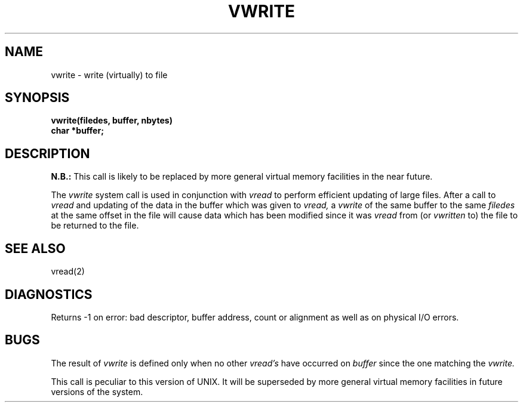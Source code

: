 .\" Copyright (c) 1980 Regents of the University of California.
.\" All rights reserved.  The Berkeley software License Agreement
.\" specifies the terms and conditions for redistribution.
.\"
.\"	@(#)vwrite.2	4.1 (Berkeley) 5/9/85
.\"
.TH VWRITE 2V deprecated
.UC 4
.SH NAME
vwrite \- write (virtually) to file
.SH SYNOPSIS
.nf
.B vwrite(filedes, buffer, nbytes)
.B char *buffer;
.fi
.SH DESCRIPTION
.B N.B.:
This call is likely to be replaced by more general virtual memory facilities
in the near future.
.PP
The
.I vwrite
system call is used in conjunction with
.I vread
to perform efficient updating of large files.
After a call to
.I vread
and updating of the data in the buffer which was given to
.I vread,
a
.I vwrite
of the same buffer to the same
.I filedes
at the same offset in the file
will cause data which has been modified since it was
.I vread
from (or
.I vwritten
to) the file to be returned to the file.
.SH SEE ALSO
vread(2)
.SH DIAGNOSTICS
Returns \-1 on error: bad descriptor, buffer address, count or alignment
as well as on physical I/O errors.
.SH BUGS
The result of
.I vwrite
is defined only when no other
.I vread's
have occurred on
.I buffer
since the one matching the
.I vwrite.
.PP
This call is peculiar to this version of UNIX.
It will be superseded by more general
virtual memory facilities in future versions of the system.
